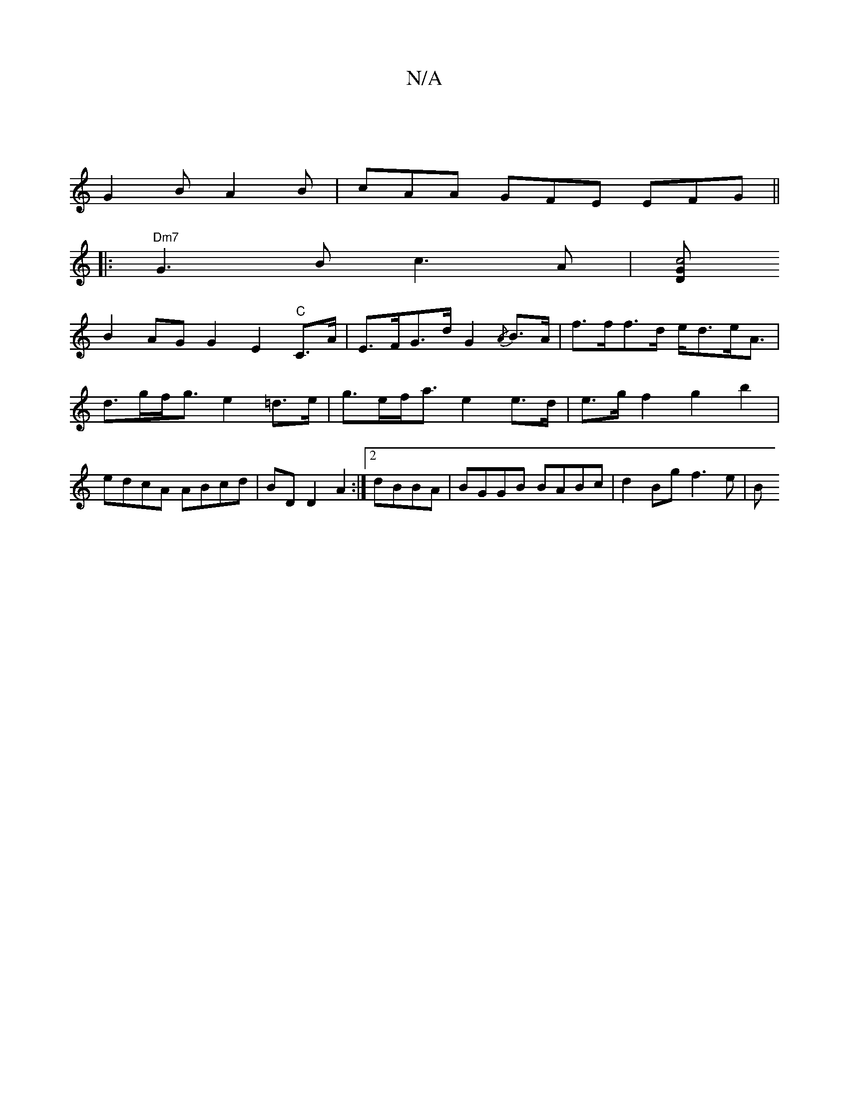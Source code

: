 X:1
T:N/A
M:4/4
R:N/A
K:Cmajor
|
G2B A2 B|cAA GFE EFG||
|:"Dm7"G3B c3 A | [G"Dm"c4 :|
 B2 AG G2 E2 "C"C>A|E>FG>d G2{/A}B>A | f>ff>d e<de<A | d>gf<g e2=d>e|g>ef<a e2 e>d | e>gf2 g2b2 | edcA ABcd|BD D2 A2:|2 dBBA|BGGB BABc|d2Bg f3e|B